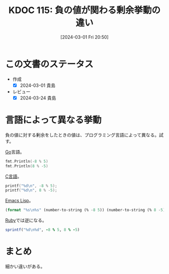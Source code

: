:properties:
:ID: 20240301T205049
:mtime:    20241102180259 20241028101410
:ctime:    20241028101410
:end:
#+title:      KDOC 115: 負の値が関わる剰余挙動の違い
#+date:       [2024-03-01 Fri 20:50]
#+filetags:   :code:
#+identifier: 20240301T205049

* この文書のステータス
- 作成
  - [X] 2024-03-01 貴島
- レビュー
  - [X] 2024-03-24 貴島

* 言語によって異なる挙動

負の値に対する剰余をしたときの値は、プログラミング言語によって異なる。試す。

[[id:7cacbaa3-3995-41cf-8b72-58d6e07468b1][Go]]言語。

#+begin_src go :imports fmt
  fmt.Println(-8 % 5)
  fmt.Println(8 % -5)
#+end_src

#+RESULTS:
#+begin_src
-3
3
#+end_src

[[id:656a0aa4-e5d3-416f-82d5-f909558d0639][C言語]]。

#+begin_src C :results raw
  printf("%d\n", -8 % 5);
  printf("%d\n", 8 % -5);
#+end_src

#+RESULTS:
#+begin_src
-3
3
#+end_src

[[id:c7e81fac-9f8b-4538-9851-21d4ff3c2b08][Emacs Lisp]]。

#+begin_src emacs-lisp
  (format "%s\n%s" (number-to-string (% -8 5)) (number-to-string (% 8 -5)))
#+end_src

#+RESULTS:
#+begin_src
-3
3
#+end_src

[[id:cfd092c4-1bb2-43d3-88b1-9f647809e546][Ruby]]では逆になる。

#+begin_src ruby
  sprintf("%d\n%d", -8 % 5, 8 % -5)
#+end_src

#+RESULTS:
#+begin_src
2
-2
#+end_src

* まとめ

細かい違いがある。
